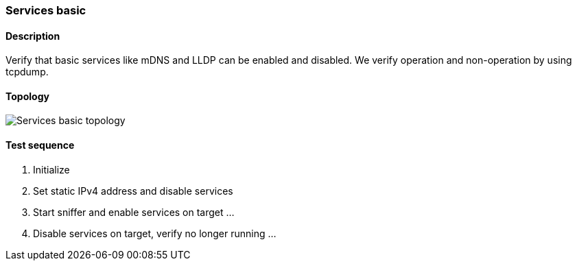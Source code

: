 === Services basic
==== Description
Verify that basic services like mDNS and LLDP can be enabled and
disabled.  We verify operation and non-operation by using tcpdump.

==== Topology
ifdef::topdoc[]
image::../../test/case/infix_services/services_basic/topology.png[Services basic topology]
endif::topdoc[]
ifndef::topdoc[]
ifdef::testgroup[]
image::services_basic/topology.png[Services basic topology]
endif::testgroup[]
ifndef::testgroup[]
image::topology.png[Services basic topology]
endif::testgroup[]
endif::topdoc[]
==== Test sequence
. Initialize
. Set static IPv4 address and disable services
. Start sniffer and enable services on target ...
. Disable services on target, verify no longer running ...


<<<


